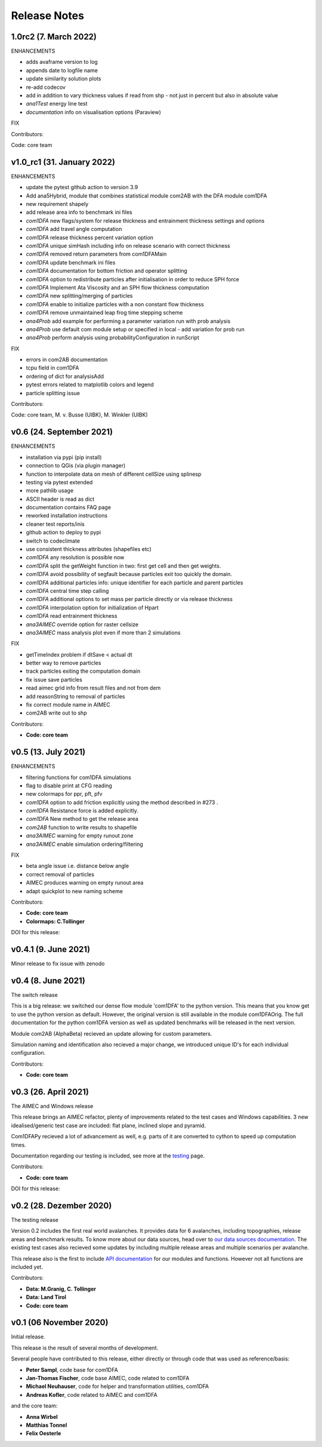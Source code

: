 Release Notes
=============

1.0rc2 (7. March 2022)
---------------------------
ENHANCEMENTS

- adds avaframe version to log
- appends date to logfile name
- update similarity solution plots
- re-add codecov
- add in addition to vary thickness values if read from shp - not just in percent but also in absolute value
- *ana1Test* energy line test
- *documentation* info on visualisation options (Paraview)

FIX

Contributors:

Code: core team


v1.0_rc1 (31. January 2022)
---------------------------

ENHANCEMENTS

- update the pytest github action to version 3.9
- Add ana5Hybrid, module that combines statistical module com2AB with the DFA module com1DFA
- new requirement shapely
- add release area info to benchmark ini files
- *com1DFA* new flags/system for release thickness and entrainment thickness settings and options
- *com1DFA* add travel angle computation
- *com1DFA* release thickness percent variation option 
- *com1DFA* unique simHash including info on release scenario with correct thickness
- *com1DFA* removed return parameters from com1DFAMain
- *com1DFA* update benchmark ini files 
- *com1DFA* documentation for bottom friction and operator splitting
- *com1DFA* option to redistribute particles after initialisation in order to reduce SPH force
- *com1DFA* Implement Ata Viscosity and an SPH flow thickness computation
- *com1DFA* new splitting/merging of particles
- *com1DFA* enable to initialize particles with a non constant flow thickness
- *com1DFA* remove unmaintained leap frog time stepping scheme 
- *ana4Prob* add example for performing a parameter variation run with prob analysis
- *ana4Prob* use default com module setup or specified in local - add variation for prob run
- *ana4Prob* perform analysis using probabilityConfiguration in runScript

FIX

- errors in com2AB documentation
- tcpu field in com1DFA
- ordering of dict for analysisAdd 
- pytest errors related to matplotlib colors and legend
- particle splitting issue



Contributors:

Code: core team, M. v. Busse (UIBK), M. Winkler (UIBK)


v0.6 (24. September 2021)
-------------------------

ENHANCEMENTS

- installation via pypi (pip install)
- connection to QGis (via plugin manager) 
- function to interpolate data on mesh of different cellSize using splinesp
- testing via pytest extended
- more pathlib usage 
- ASCII header is read as dict
- documentation contains FAQ page
- reworked installation instructions
- cleaner test reports/inis
- github action to deploy to pypi
- switch to codeclimate
- use consistent thickness attributes (shapefiles etc)
- *com1DFA* any resolution is possible now 
- *com1DFA* split the getWeight function in two: first get cell and then get weights. 
- *com1DFA* avoid possibility of segfault because particles exit too quickly the domain.
- *com1DFA* additional particles info: unique identifier for each particle and parent particles
- *com1DFA* central time step calling
- *com1DFA* additional options to set mass per particle directly or via release thickness
- *com1DFA* interpolation option for initialization of Hpart 
- *com1DFA* read entrainment thickness
- *ana3AIMEC* override option for raster cellsize 
- *ana3AIMEC* mass analysis plot even if more than 2 simulations

FIX

- getTimeIndex problem if dtSave < actual dt
- better way to remove particles
- track particles exiting the computation domain
- fix issue save particles
- read aimec grid info from result files and not from dem
- add reasonString to removal of particles
- fix correct module name in AIMEC 
- com2AB write out to shp 

Contributors:

- **Code: core team**


v0.5 (13. July 2021)
--------------------

ENHANCEMENTS

- filtering functions for com1DFA simulations
- flag to disable print at CFG reading
- new colormaps for ppr, pft, pfv
- *com1DFA* option to add friction explicitly using the method described in #273 .
- *com1DFA* Resistance force is  added explicitly.
- *com1DFA* New method to get the release area
- *com2AB* function to write results to shapefile
- *ana3AIMEC* warning for empty runout zone
- *ana3AIMEC* enable simulation ordering/filtering

FIX

- beta angle issue i.e. distance below angle
- correct removal of particles 
- AIMEC produces warning on empty runout area
- adapt quickplot to new naming scheme

Contributors:

- **Code: core team**
- **Colormaps: C.Tollinger**

DOI for this release:

.. image:: https://zenodo.org/badge/DOI/10.5281/zenodo.5094509.svg
   :target: https://doi.org/10.5281/zenodo.5094509


v0.4.1 (9. June 2021)
---------------------

Minor release to fix issue with zenodo

v0.4 (8. June 2021)
-------------------

The switch release

This is a big release: we switched our dense flow module 'com1DFA' to the python
version. This means that you know get to use the python version as default.
However, the original version is still available in the module com1DFAOrig. The
full documentation for the python com1DFA version as well as updated benchmarks
will be released in the next version.

Module com2AB (AlphaBeta) recieved an update allowing for custom parameters.

Simulation naming and identification also recieved a major change, we introduced
unique ID's for each individual configuration.

Contributors:

- **Code: core team**


v0.3 (26. April 2021)
---------------------

The AIMEC and Windows release

This release brings an AIMEC refactor, plenty of improvements related to the
test cases and Windows capabilities. 3 new idealised/generic test case are 
included: flat plane, inclined slope and pyramid.

Com1DFAPy recieved a lot of advancement as well, e.g. parts of it are converted
to cython to speed up computation times.  

Documentation regarding our testing is included, see more at the
`testing <https://docs.avaframe.org/en/latest/testing.html>`_ page. 

Contributors:

- **Code: core team**

DOI for this release:

.. image:: https://zenodo.org/badge/281922740.svg
   :target: https://zenodo.org/badge/latestdoi/281922740


v0.2 (28. Dezember 2020)
------------------------

The testing release

Version 0.2 includes the first real world avalanches. It provides data for 6
avalanches, including topographies, release areas and benchmark results.
To know more about our data sources, head over to
`our data sources documentation
<https://docs.avaframe.org/en/latest/dataSources.html>`_.
The existing test cases also recieved some updates by including multiple release
areas and multiple scenarios per avalanche.  

This release also is the first to include `API documentation
<https://docs.avaframe.org/en/latest/api.html>`_ for our modules and functions.
However not all functions are included yet.

Contributors:

- **Data: M.Granig, C. Tollinger**
- **Data: Land Tirol**
- **Code: core team**


v0.1 (06 November 2020)
-----------------------

Initial release. 

This release is the result of several months of development.

Several people have contributed to this release, either directly or through code
that was used as reference/basis:

- **Peter Sampl**, code base for com1DFA
- **Jan-Thomas Fischer**, code base AIMEC, code related to com1DFA
- **Michael Neuhauser**, code for helper and transformation utilities, com1DFA
- **Andreas Kofler**, code related to AIMEC and com1DFA 

and the core team:

- **Anna Wirbel**
- **Matthias Tonnel**
- **Felix Oesterle**

